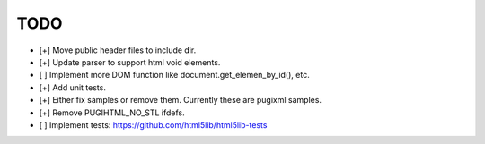 ====
TODO
====

- [+] Move public header files to include dir.
- [+] Update parser to support html void elements.
- [ ] Implement more DOM function like document.get_elemen_by_id(), etc.
- [+] Add unit tests.
- [+] Either fix samples or remove them. Currently these are pugixml samples.
- [+] Remove PUGIHTML_NO_STL ifdefs.
- [ ] Implement tests: https://github.com/html5lib/html5lib-tests
